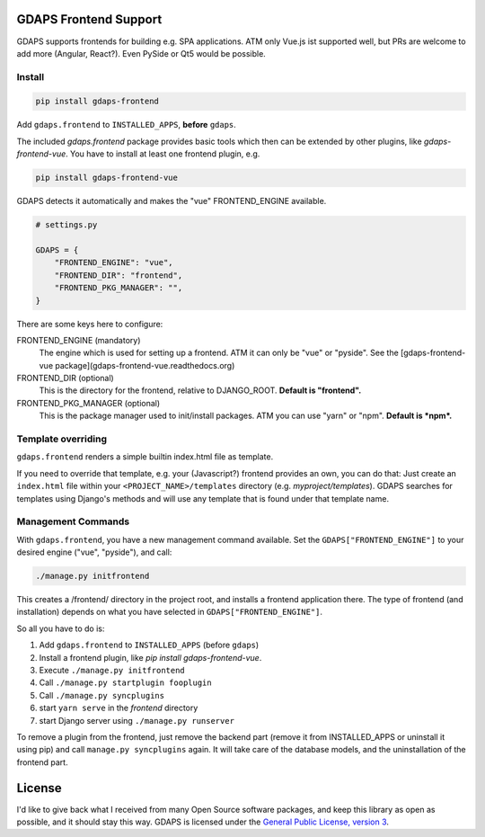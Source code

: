 GDAPS Frontend Support
======================

GDAPS supports frontends for building e.g. SPA applications.
ATM only Vue.js ist supported well, but PRs are welcome to add more (Angular,
React?). Even PySide or Qt5 would be possible.


Install
-------

.. code-block:: bash

    pip install gdaps-frontend

Add ``gdaps.frontend`` to ``INSTALLED_APPS``, **before** ``gdaps``.

The included `gdaps.frontend` package provides basic tools which then can be extended by other plugins, like `gdaps-frontend-vue`. You have to install at least one frontend plugin, e.g.

.. code-block:: bash

    pip install gdaps-frontend-vue


GDAPS detects it automatically and makes the "vue" FRONTEND_ENGINE available.

.. code-block:: python

    # settings.py

    GDAPS = {
        "FRONTEND_ENGINE": "vue",
        "FRONTEND_DIR": "frontend",
        "FRONTEND_PKG_MANAGER": "",
    }

There are some keys here to configure:

FRONTEND_ENGINE (mandatory)
    The engine which is used for setting up a frontend.
    ATM it can only be "vue" or "pyside".
    See the [gdaps-frontend-vue package](gdaps-frontend-vue.readthedocs.org)

FRONTEND_DIR (optional)
    This is the directory for the frontend, relative to DJANGO_ROOT.
    **Default is "frontend".**

FRONTEND_PKG_MANAGER (optional)
    This is the package manager used to init/install packages.
    ATM you can use "yarn" or "npm". **Default is *npm*.**

Template overriding
-------------------

``gdaps.frontend`` renders a simple builtin index.html file as template.

If you need to override that template, e.g. your (Javascript?) frontend provides an own, you can do that:
Just create an ``index.html`` file within your ``<PROJECT_NAME>/templates`` directory (e.g. *myproject/templates*).
GDAPS searches for templates using Django's methods and will use any template that is found under that template name.

Management Commands
-------------------

With ``gdaps.frontend``, you have a new
management command available. Set the ``GDAPS["FRONTEND_ENGINE"]`` to your desired engine ("vue", "pyside"), and call:

.. code-block:: bash

    ./manage.py initfrontend

This creates a /frontend/ directory in the project root, and installs a frontend application there. The type of frontend (and installation) depends on what you have selected in ``GDAPS["FRONTEND_ENGINE"]``.

So all you have to do is:

#. Add ``gdaps.frontend`` to ``INSTALLED_APPS`` (before ``gdaps``)
#. Install a frontend plugin, like `pip install gdaps-frontend-vue`.
#. Execute ``./manage.py initfrontend``
#. Call ``./manage.py startplugin fooplugin``
#. Call ``./manage.py syncplugins``
#. start ``yarn serve`` in the *frontend* directory
#. start Django server using ``./manage.py runserver``

To remove a plugin from the frontend, just remove the backend part (remove it from INSTALLED_APPS or uninstall it using pip) and call ``manage.py syncplugins`` again. It will take care of the database models, and the uninstallation of the frontend part.


License
=======

I'd like to give back what I received from many Open Source software packages, and keep this
library as open as possible, and it should stay this way.
GDAPS is licensed under the `General Public License, version 3 <https://www.gnu.org/licenses/gpl-3.0-standalone.html>`_.
